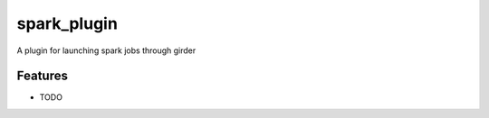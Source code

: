 ============
spark_plugin
============

A plugin for launching spark jobs through girder

Features
--------

* TODO
